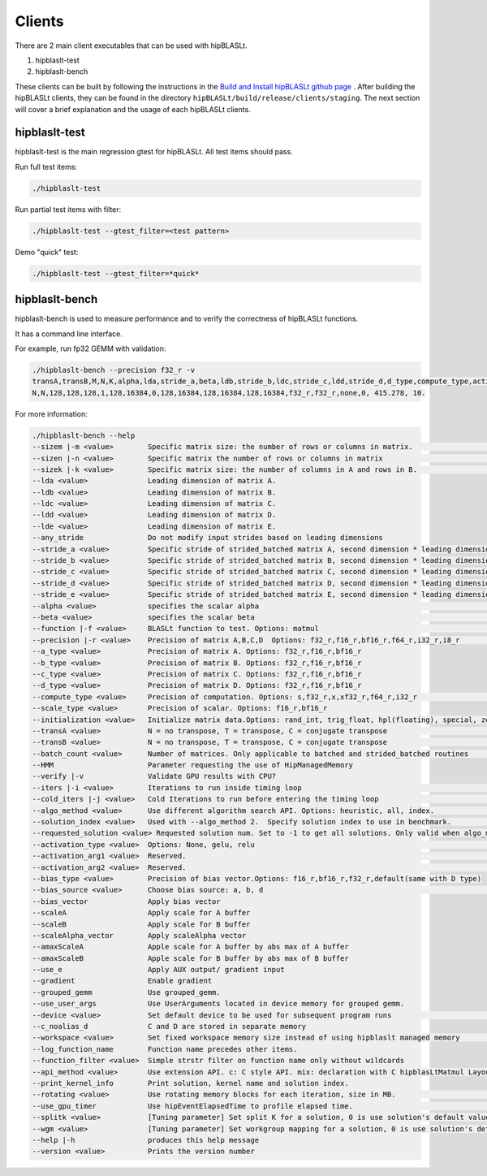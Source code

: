 ============================
Clients
============================

There are 2 main client executables that can be used with hipBLASLt.

1. hipblaslt-test

2. hipblaslt-bench

These clients can be built by following the instructions in the `Build and Install hipBLASLt github page <https://github.com/ROCmSoftwarePlatform/hipBLASLt>`_ . After building the hipBLASLt clients, they can be found in the directory ``hipBLASLt/build/release/clients/staging``.
The next section will cover a brief explanation and the usage of each hipBLASLt clients.

hipblaslt-test
============================
hipblaslt-test is the main regression gtest for hipBLASLt. All test items should pass.

Run full test items:

.. code-block:: bash

   ./hipblaslt-test

Run partial test items with filter:

.. code-block:: bash

   ./hipblaslt-test --gtest_filter=<test pattern>

Demo "quick" test:

.. code-block:: bash

   ./hipblaslt-test --gtest_filter=*quick*

hipblaslt-bench
============================
hipblaslt-bench is used to measure performance and to verify the correctness of hipBLASLt functions.

It has a command line interface.

For example, run fp32 GEMM with validation:

.. code-block:: bash

   ./hipblaslt-bench --precision f32_r -v
   transA,transB,M,N,K,alpha,lda,stride_a,beta,ldb,stride_b,ldc,stride_c,ldd,stride_d,d_type,compute_type,activation_type,bias_vector,hipblaslt-Gflops,us
   N,N,128,128,128,1,128,16384,0,128,16384,128,16384,128,16384,f32_r,f32_r,none,0, 415.278, 10.

For more information:

.. code-block:: bash

   ./hipblaslt-bench --help
   --sizem |-m <value>        Specific matrix size: the number of rows or columns in matrix.                      (Default value is: 128)
   --sizen |-n <value>        Specific matrix the number of rows or columns in matrix                             (Default value is: 128)
   --sizek |-k <value>        Specific matrix size: the number of columns in A and rows in B.                     (Default value is: 128)
   --lda <value>              Leading dimension of matrix A.
   --ldb <value>              Leading dimension of matrix B.
   --ldc <value>              Leading dimension of matrix C.
   --ldd <value>              Leading dimension of matrix D.
   --lde <value>              Leading dimension of matrix E.
   --any_stride               Do not modify input strides based on leading dimensions
   --stride_a <value>         Specific stride of strided_batched matrix A, second dimension * leading dimension.
   --stride_b <value>         Specific stride of strided_batched matrix B, second dimension * leading dimension.
   --stride_c <value>         Specific stride of strided_batched matrix C, second dimension * leading dimension.
   --stride_d <value>         Specific stride of strided_batched matrix D, second dimension * leading dimension.
   --stride_e <value>         Specific stride of strided_batched matrix E, second dimension * leading dimension.
   --alpha <value>            specifies the scalar alpha                                                          (Default value is: 1)
   --beta <value>             specifies the scalar beta                                                           (Default value is: 0)
   --function |-f <value>     BLASLt function to test. Options: matmul                                            (Default value is: matmul)
   --precision |-r <value>    Precision of matrix A,B,C,D  Options: f32_r,f16_r,bf16_r,f64_r,i32_r,i8_r           (Default value is: f16_r)
   --a_type <value>           Precision of matrix A. Options: f32_r,f16_r,bf16_r
   --b_type <value>           Precision of matrix B. Options: f32_r,f16_r,bf16_r
   --c_type <value>           Precision of matrix C. Options: f32_r,f16_r,bf16_r
   --d_type <value>           Precision of matrix D. Options: f32_r,f16_r,bf16_r
   --compute_type <value>     Precision of computation. Options: s,f32_r,x,xf32_r,f64_r,i32_r                     (Default value is: f32_r)
   --scale_type <value>       Precision of scalar. Options: f16_r,bf16_r
   --initialization <value>   Initialize matrix data.Options: rand_int, trig_float, hpl(floating), special, zero  (Default value is: hpl)
   --transA <value>           N = no transpose, T = transpose, C = conjugate transpose                            (Default value is: N)
   --transB <value>           N = no transpose, T = transpose, C = conjugate transpose                            (Default value is: N)
   --batch_count <value>      Number of matrices. Only applicable to batched and strided_batched routines         (Default value is: 1)
   --HMM                      Parameter requesting the use of HipManagedMemory
   --verify |-v               Validate GPU results with CPU?
   --iters |-i <value>        Iterations to run inside timing loop                                                (Default value is: 10)
   --cold_iters |-j <value>   Cold Iterations to run before entering the timing loop                              (Default value is: 2)
   --algo_method <value>      Use different algorithm search API. Options: heuristic, all, index.                 (Default value is: heuristic)
   --solution_index <value>   Used with --algo_method 2.  Specify solution index to use in benchmark.             (Default value is: -1)
   --requested_solution <value> Requested solution num. Set to -1 to get all solutions. Only valid when algo_method is set to heuristic.  (Default value is: 1)
   --activation_type <value>  Options: None, gelu, relu                                                           (Default value is: none)
   --activation_arg1 <value>  Reserved.                                                                           (Default value is: 0)
   --activation_arg2 <value>  Reserved.                                                                           (Default value is: inf)
   --bias_type <value>        Precision of bias vector.Options: f16_r,bf16_r,f32_r,default(same with D type)
   --bias_source <value>      Choose bias source: a, b, d                                                         (Default value is: d)
   --bias_vector              Apply bias vector
   --scaleA                   Apply scale for A buffer
   --scaleB                   Apply scale for B buffer
   --scaleAlpha_vector        Apply scaleAlpha vector
   --amaxScaleA               Apple scale for A buffer by abs max of A buffer
   --amaxScaleB               Apple scale for B buffer by abs max of B buffer
   --use_e                    Apply AUX output/ gradient input
   --gradient                 Enable gradient
   --grouped_gemm             Use grouped_gemm.
   --use_user_args            Use UserArguments located in device memory for grouped gemm.
   --device <value>           Set default device to be used for subsequent program runs                           (Default value is: 0)
   --c_noalias_d              C and D are stored in separate memory
   --workspace <value>        Set fixed workspace memory size instead of using hipblaslt managed memory           (Default value is: 0)
   --log_function_name        Function name precedes other items.
   --function_filter <value>  Simple strstr filter on function name only without wildcards
   --api_method <value>       Use extension API. c: C style API. mix: declaration with C hipblasLtMatmul Layout/Desc but set, initialize, and run the problem with C++ extension API. cpp: Using C++ extension API only. Options: c, mix, cpp.  (Default value is: c)
   --print_kernel_info        Print solution, kernel name and solution index.
   --rotating <value>         Use rotating memory blocks for each iteration, size in MB.                          (Default value is: 0)
   --use_gpu_timer            Use hipEventElapsedTime to profile elapsed time.                                    (Default value is: false)
   --splitk <value>           [Tuning parameter] Set split K for a solution, 0 is use solution's default value. (Only support GEMM + api_method mix or cpp)
   --wgm <value>              [Tuning parameter] Set workgroup mapping for a solution, 0 is use solution's default value. (Only support GEMM + api_method mix or cpp)
   --help |-h                 produces this help message
   --version <value>          Prints the version number

